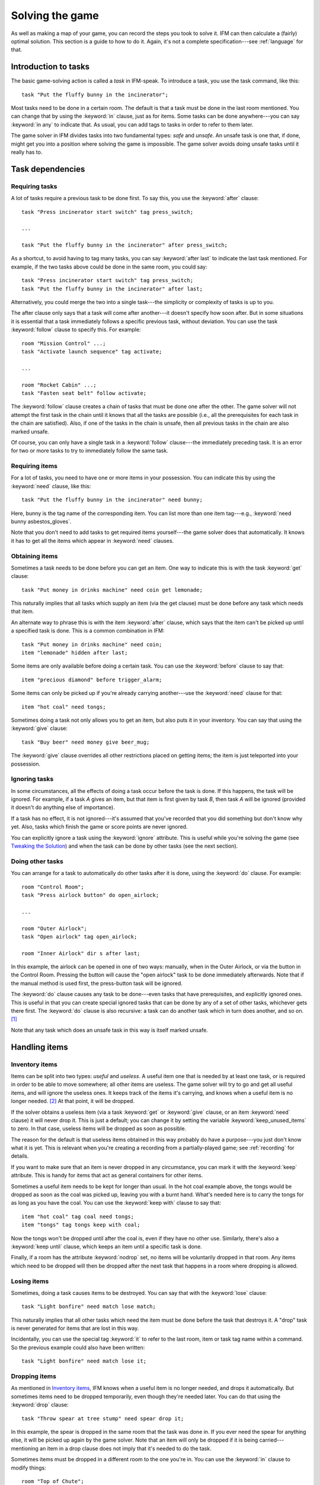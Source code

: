 .. _solving:

==================
 Solving the game
==================

As well as making a map of your game, you can record the steps you took to
solve it. IFM can then calculate a (fairly) optimal solution. This section
is a guide to how to do it. Again, it's not a complete specification---see
:ref:`language` for that.

.. index::
   single: task; Introduction to tasks
   single: safe; Introduction to tasks
   single: unsafe; Introduction to tasks
   single: in; Introduction to tasks
   single: in any; Introduction to tasks

Introduction to tasks
=====================

The basic game-solving action is called a *task* in IFM-speak. To introduce
a task, you use the task command, like this::

    task "Put the fluffy bunny in the incinerator";

Most tasks need to be done in a certain room. The default is that a task
must be done in the last room mentioned. You can change that by using the
:keyword:`in` clause, just as for items. Some tasks can be done
anywhere---you can say :keyword:`in any` to indicate that. As usual, you
can add tags to tasks in order to refer to them later.

The game solver in IFM divides tasks into two fundamental types: *safe* and
*unsafe*. An unsafe task is one that, if done, might get you into a
position where solving the game is impossible. The game solver avoids doing
unsafe tasks until it really has to.

Task dependencies
=================

.. index::
   single: after; Requiring tasks
   single: after last; Requiring tasks
   single: follow; Requiring tasks

Requiring tasks
---------------

A lot of tasks require a previous task to be done first. To say this, you
use the :keyword:`after` clause::

    task "Press incinerator start switch" tag press_switch;

    ...

    task "Put the fluffy bunny in the incinerator" after press_switch;

As a shortcut, to avoid having to tag many tasks, you can say
:keyword:`after last` to indicate the last task mentioned.  For example, if
the two tasks above could be done in the same room, you could say::

    task "Press incinerator start switch" tag press_switch;
    task "Put the fluffy bunny in the incinerator" after last;

Alternatively, you could merge the two into a single task---the simplicity
or complexity of tasks is up to you.

The after clause only says that a task will come after another---it doesn't
specify how soon after. But in some situations it is essential that a task
immediately follows a specific previous task, without deviation.  You can
use the task :keyword:`follow` clause to specify this. For example::

    room "Mission Control" ...;
    task "Activate launch sequence" tag activate;

    ...

    room "Rocket Cabin" ...;
    task "Fasten seat belt" follow activate;

The :keyword:`follow` clause creates a chain of tasks that must be done one
after the other. The game solver will not attempt the first task in the
chain until it knows that all the tasks are possible (i.e., all the
prerequisites for each task in the chain are satisfied). Also, if one of
the tasks in the chain is unsafe, then all previous tasks in the chain are
also marked unsafe.

Of course, you can only have a single task in a :keyword:`follow`
clause---the immediately preceding task. It is an error for two or more
tasks to try to immediately follow the same task.

.. index::
   single: need; Requiring items

Requiring items
---------------

For a lot of tasks, you need to have one or more items in your
possession. You can indicate this by using the :keyword:`need` clause, like
this::

    task "Put the fluffy bunny in the incinerator" need bunny;

Here, bunny is the tag name of the corresponding item.  You can list more
than one item tag---e.g., :keyword:`need bunny asbestos_gloves`.

Note that you don't need to add tasks to get required items yourself---the
game solver does that automatically. It knows it has to get all the items
which appear in :keyword:`need` clauses.

.. index::
   single: get; Obtaining items
   single: before; Obtaining items
   single: after; Obtaining items
   single: need; Obtaining items
   single: give; Obtaining items

Obtaining items
---------------

Sometimes a task needs to be done before you can get an item. One way to
indicate this is with the task :keyword:`get` clause::

    task "Put money in drinks machine" need coin get lemonade;

This naturally implies that all tasks which supply an item (via the get
clause) must be done before any task which needs that item.

An alternate way to phrase this is with the item :keyword:`after` clause,
which says that the item can't be picked up until a specified task is
done. This is a common combination in IFM::

    task "Put money in drinks machine" need coin;
    item "lemonade" hidden after last;

Some items are only available before doing a certain task. You can use the
:keyword:`before` clause to say that::

    item "precious diamond" before trigger_alarm;

Some items can only be picked up if you're already carrying another---use
the :keyword:`need` clause for that::

    item "hot coal" need tongs;

Sometimes doing a task not only allows you to get an item, but also puts it
in your inventory. You can say that using the :keyword:`give` clause::

    task "Buy beer" need money give beer_mug;

The :keyword:`give` clause overrides all other restrictions placed on
getting items; the item is just teleported into your possession.

.. index::
   single: ignore; Ignoring tasks

Ignoring tasks
--------------

In some circumstances, all the effects of doing a task occur before the
task is done. If this happens, the task will be ignored. For example, if a
task *A* gives an item, but that item is first given by task *B*, then task
*A* will be ignored (provided it doesn't do anything else of importance).

If a task has no effect, it is not ignored---it's assumed that you've
recorded that you did something but don't know why yet. Also, tasks which
finish the game or score points are never ignored.

You can explicitly ignore a task using the :keyword:`ignore`
attribute. This is useful while you're solving the game (see `Tweaking the
Solution`_) and when the task can be done by other tasks (see the next
section).

.. index::
   single: do; Doing tasks

Doing other tasks
-----------------

You can arrange for a task to automatically do other tasks after it is
done, using the :keyword:`do` clause. For example::

    room "Control Room";
    task "Press airlock button" do open_airlock;

    ...

    room "Outer Airlock";
    task "Open airlock" tag open_airlock;

    room "Inner Airlock" dir s after last;

In this example, the airlock can be opened in one of two ways: manually,
when in the Outer Airlock, or via the button in the Control Room. Pressing
the button will cause the "open airlock" task to be done immediately
afterwards. Note that if the manual method is used first, the press-button
task will be ignored.

The :keyword:`do` clause causes any task to be done---even tasks that have
prerequisites, and explicitly ignored ones.  This is useful in that you can
create special ignored tasks that can be done by any of a set of other
tasks, whichever gets there first. The :keyword:`do` clause is also
recursive: a task can do another task which in turn does another, and so
on. [1]_

Note that any task which does an unsafe task in this way is itself marked
unsafe.

Handling items
==============

.. index::
   single: need; Inventory items
   single: get; Inventory items
   single: give; Inventory items
   single: keep; Inventory items
   single: keep_unused_items; Inventory items

.. index:: Variables; keep_unused_items

Inventory items
---------------

Items can be split into two types: *useful* and *useless*.  A useful item
one that is needed by at least one task, or is required in order to be able
to move somewhere; all other items are useless. The game solver will try to
go and get all useful items, and will ignore the useless ones. It keeps
track of the items it's carrying, and knows when a useful item is no longer
needed. [2]_ At that point, it will be dropped.

If the solver obtains a useless item (via a task :keyword:`get` or
:keyword:`give` clause, or an item :keyword:`need` clause) it will never
drop it. This is just a default; you can change it by setting the variable
:keyword:`keep_unused_items` to zero. In that case, useless items will be
dropped as soon as possible.

The reason for the default is that useless items obtained in this way
probably do have a purpose---you just don't know what it is yet. This is
relevant when you're creating a recording from a partially-played game; see
:ref:`recording` for details.

If you want to make sure that an item is never dropped in any circumstance,
you can mark it with the :keyword:`keep` attribute. This is handy for items
that act as general containers for other items.

Sometimes a useful item needs to be kept for longer than usual. In the hot
coal example above, the tongs would be dropped as soon as the coal was
picked up, leaving you with a burnt hand. What's needed here is to carry
the tongs for as long as you have the coal. You can use the :keyword:`keep
with` clause to say that::

    item "hot coal" tag coal need tongs;
    item "tongs" tag tongs keep with coal;

Now the tongs won't be dropped until after the coal is, even if they have
no other use. Similarly, there's also a :keyword:`keep until` clause, which
keeps an item until a specific task is done.

Finally, if a room has the attribute :keyword:`nodrop` set, no items will
be voluntarily dropped in that room. Any items which need to be dropped
will then be dropped after the next task that happens in a room where
dropping is allowed.

.. index::
   single: lose; Losing items

Losing items
------------

Sometimes, doing a task causes items to be destroyed.  You can say that
with the :keyword:`lose` clause::

    task "Light bonfire" need match lose match;

This naturally implies that all other tasks which need the item must be
done before the task that destroys it.  A "drop" task is never generated
for items that are lost in this way.

Incidentally, you can use the special tag :keyword:`it` to refer to the
last room, item or task tag name within a command. So the previous example
could also have been written::

    task "Light bonfire" need match lose it;

.. index::
   single: drop; Dropping items
   single: all; Dropping items
   single: except; Dropping items
   single: until; Dropping items

Dropping items
--------------

As mentioned in `Inventory items`_, IFM knows when a useful item is no
longer needed, and drops it automatically. But sometimes items need to be
dropped temporarily, even though they're needed later. You can do that
using the :keyword:`drop` clause::

    task "Throw spear at tree stump" need spear drop it;

In this example, the spear is dropped in the same room that the task was
done in. If you ever need the spear for anything else, it will be picked up
again by the game solver. Note that an item will only be dropped if it is
being carried---mentioning an item in a drop clause does not imply that
it's needed to do the task.

Sometimes items must be dropped in a different room to the one you're
in. You can use the :keyword:`in` clause to modify things::

    room "Top of Chute"; 
    task "Put laundry in chute" need laundry drop it in Bottom_of_Chute;

In other cases, you need to drop all the items you're carrying, or all
except certain items. You can use :keyword:`drop all` and :keyword:`drop
all except` to say that.

Normally, if an item is dropped but is needed again for some other task,
there is nothing to stop the game solver picking it up again (provided
there's a path to the room the item was dropped in). But sometimes you need
to drop an item and not pick it up again until you've done something
else. You can use the :keyword:`until` clause to say that::

    task "Put coin in slot" give chocolate drop coin until open_machine;

A task which drops items will be marked unsafe if there is no path back to
the dropped items.

.. index::
   single: leave; Leaving items
   single: all; Leaving items
   single: except; Leaving items
   single: nodrop; Leaving items

Leaving items
-------------

There are some situations where your movement is blocked if you are
carrying particular items. You can use the :keyword:`leave` attribute of
rooms, links and joins to specify a list of items that must be left behind
before using them. For example::

    room "Bottom of Canyon"; 
    item "heavy boulder" tag boulder;

    room "Top of Canyon" dir n go up leave boulder;

If the :keyword:`leave` clause appears before the :keyword:`dir` clause,
that means the items must be dropped before entering the room (from any
direction). It is generally the case that, if an attribute could apply to a
room or its implicit link with the previous one, its position relative to
the :keyword:`dir` clause is what decides it.

You can also say :keyword:`leave all`, which means that you must leave all
the items you're currently carrying, and :keyword:`leave all except`, which
omits certain items from being left behind.

When finding a solution, the game solver will carry items until it is
forced to drop them. If the dropped items are needed later, the game solver
will try to come back and get them. If it is trying to do a task which
requires items, it will choose a route to get to the task room which
doesn't involve dropping any of the needed items.

Note that the :keyword:`leave` clause overrides the room :keyword:`nodrop`
attribute; items will be dropped even in those rooms.

Moving around
=============

.. index::
   single: need; Limiting movement
   single: after; Limiting movement
   single: before; Limiting movement

Limiting movement
-----------------

Sometimes an item is required, or a task needs to be done, before movement
in a certain direction is possible. To represent this, you can give
:keyword:`need` and :keyword:`after` clauses to rooms, links and joins. For
example::

    room "Cemetery" dir s from winding_path;
    task "Unlock the iron door" need rusty_key;

    room "Crypt" dir s go down after last;

Here's another example::

    room "Dimly-lit Passage" dir e;

    room "Dark Passage" dir e need candle;

In this case it is the link between the two rooms that is blocked off until
the candle is obtained. If the :keyword:`need` clause had appeared before
the :keyword:`dir` clause, the restriction would apply to the room itself
(i.e., no entering the room from any direction without the candle).

In some cases, doing a task closes off a room, link or join so that it
can't be used any more. You can use the :keyword:`before` clause to
indicate this::

    room "Bank Vault" tag Vault;

    room "Bank Entrance" tag Entrance dir e before trigger_alarm;

All tasks which close things off like this are marked unsafe, since they
could block off a crucial path through the game.

Sometimes in a game there is the situation where a path is closed off and,
later on in the game, reopened again. A single link or join can't represent
this.  However, there's nothing to stop you from using two or more joins
between the same rooms. If you mark them with the :keyword:`hidden`
attribute, they won't appear on the map either. For example, this line
could be added to the previous example to provide an escape route::

    join Vault to Entrance go e after disable_alarm hidden;

.. index::
   single: cmd; Movement tasks
   single: goto; Movement tasks

.. index:: Colossal Cave; Movement tasks

Movement tasks
--------------

There are several different ways of moving around in a game. The usual way
is to say the direction you want to go in. Another way is to do something
else which results in movement. A good example is the magic word ``XYZZY``
from *Colossal Cave*. It acts exactly like a movement command, in that you
can use it again and again and it moves you somewhere predictable. The best
way to represent this in IFM is to use a join to connect the two rooms, and
specify the command used to do the movement via the :keyword:`cmd` clause,
like this::

    join Debris_Room to Building after examine_wall cmd "XYZZY";

Yet another way of moving around is a one-off event that "teleports" you to
a different room. You can indicate that this happens using the task
:keyword:`goto` clause [3]_ and supplying the tag name of the destination
room.

For example::

    task "Get captured by goblins" goto Dungeon;

As soon as the task is done, you teleport to the new location---no
intervening rooms are visited. Note that because each task is only done
once, this method of travel can only be used once. Note also that the
:keyword:`drop` and :keyword:`leave` actions are done before teleporting
you to the new location (so if you drop items in the "current room", you
will be teleported away from the dropped items).

Other game features
===================

.. index::
   single: score; Scoring points

Scoring points
--------------

Many games have some sort of scoring system, whereby you get points for
doing various things. In IFM you can record this using the :keyword:`score`
clause, which can apply to rooms, items or tasks. It takes one integer
argument---a score value:

* For rooms, it's the score you get when visiting it for the first time.
* For items, it's the score for first picking it up.
* For tasks, it's the score for doing that task.

If an item has a score, but is given to the player via a task
:keyword:`give` clause, then its score is added to the score for that task
instead.

.. index::
   single: finish; Finishing the game

Finishing the game
------------------

Usually a game finishes when you complete some final task. You can indicate
which task this is using the :keyword:`finish` attribute. This attribute
can attach to rooms, items or tasks, giving three different types of finish
condition: entering a room, picking up an object or doing a task. If the
game solver ever manages to do something which is flagged with the
:keyword:`finish` attribute, it considers the game solved and stops. Any
extra things left to do will not be done, even if they score points.

.. index::
   single: unsafe; Finding a solution
   single: safe; Finding a solution
   single: inventory; Finding a solution

Finding a solution
==================

Here's what the game solver does in order to come up with a solution to the
game. First, extra internal tasks are generated. These are tasks to:

* get items which are required for explicitly-mentioned tasks to be done,
* get items which are required to get other items,
* get items which are needed to go in certain directions,
* get items which are scored,
* go to rooms which are scored.

Next, all the rooms are connected using their links and joins. This means
that for each room, a list is made of all other rooms reachable in one
move. Note that it is possible for some rooms to be unreachable---for
example, all rooms in a section where there is no "join" to rooms on other
sections.

Then the task *dependencies* are calculated. A dependency is where one task
must be done before another. The task dependencies are examined to see if
there are any *cycles*: chains of tasks where each one must be done before
the next, and the last must be done before the first. If there are any,
then the game is unsolvable, since none of the tasks in a cycle can be
done.

If there are no cyclic dependencies, the task list is *traversed* to find a
sequence which solves the game while satisfying the task dependencies. The
start room is the room which was first mentioned in the input (but this can
be changed---see :ref:`language`). While there are tasks left in the task
list, the following steps are performed:

1. The inventory is examined to see if there are any unwanted items; if so,
   and dropping items in the current room is allowed, they are dropped. An
   item is wanted if at least one of the following is true:

   (a) it's needed for movement,
   (b) it's needed for a task that hasn't been done yet,
   (c) it's being kept unconditionally,
   (d) it's being kept with another item that's carried,
   (e) it's being kept until a certain task is done.

2. The map is traversed to find the distances of all rooms from the current
   room. Then the task list is sorted in order of ascending distance of the
   rooms they must be done in. Tasks which can be done in any room count as
   having distance zero.

3. The sorted task list is scanned to find the nearest 
   possible task. For a task to be possible, the player must:

   * have all required items,

   * have done all required previous tasks,

   * be able to get from the current room to the task room via a path which
     doesn't require items not yet collected, or tasks not yet done, or
     which involves dropping needed items on the way.

   Priority is given to *safe* tasks. For a task to be safe,

   * it must not have previously been marked unsafe (e.g., because it
     closes off map connections),

   * there must be a return path from the task room back to the current
     one. This is to avoid taking a one-way trip before preparing properly.

   If there are any safe tasks, the nearest one will be done next
   regardless of how close an unsafe task is.  If there are no safe task,
   the nearest unsafe task will be chosen.

4. If there was a possible task, do it and remove it from the list. Move to
   the room the task was done in (if any). If not, then the game is
   unsolvable. Give up.

5. Finally, examine the list of remaining tasks to see if any are now
   redundant and can be removed. A redundant task is one that only does
   something that's already been done (e.g., go and get an item that you've
   already been given).

Tweaking the solution
=====================

There will be some situations (quite a few, actually) where the game solver
doesn't do things the way you want it to. This section gives a few tips,
and some new keywords, for modifying things.

.. index::
   single: safe; Making things safe
   single: all_tasks_safe; Making things safe
   single: Variables; all_tasks_safe

Making things safe
------------------

Firstly, the game solver is completely paranoid. It has to be, because it
doesn't do any lookahead past the current task. It won't do anything unsafe
(e.g., go to a room to do a task when there's no immediate return journey)
unless there's nothing safe left to do. It will quite happily plod halfway
across the map to pick something up rather than do something a bit scary in
the next room.

However, you can reassure it with the task :keyword:`safe`
attribute. Adding this to a task tells the solver that this task is safe,
regardless of what it thinks. So if you know that a one-way trip can
eventually be returned from, by doing other tasks, you can stop the solver
from avoiding it. But bear in mind that by doing this you are taking full
responsibility if the solver gets stuck.

If you want to be seriously reckless, you can set the variable
:keyword:`all_tasks_safe` to a nonzero value. Then, all tasks will be
considered safe.

.. index::
   single: length; Changing path lengths

Changing path lengths
---------------------

Another thing the solver doesn't know about is how easy or difficult it is
to get from place to place on the map. Suppose you're in a game which is on
two levels separated by a tiresome set of access doors with ID cards. The
connection between the levels may only be two rooms on the map, but it's a
lot more in terms of typing. You can avoid unnecessary trips through these
doors by artificially changing the *length* of the connection between
levels, by using the :keyword:`length` attribute of links and joins::

    room "Level A" tag LA ...;

    room "Level B" tag LB dir e length 50;

In this way, by choosing an appropriate number for the length, you make it
appear to the solver that all the rooms in level *A* are closer to each
other than any of the rooms in level *B*. This means that priority will be
given to tasks in rooms in the same level as you are now, (hopefully)
minimizing the number of level changes. Note that the length attribute
doesn't affect map drawing at all.

.. index::
   single: nopath; Closing off paths

Closing off paths
-----------------

There may be times when you want a map connection to appear on the map, but
not be used in solving the game---for example, it may be certain death to
go that way. You can use the :keyword:`nopath` attribute of rooms, links
and joins to indicate this. It doesn't affect map output in any way.

Another use for this attribute is to force the game solver to do things in
a different order. This might be preferable to adding fake task
dependencies.

.. index::
   single: ignore; Ignoring parts of the solution
   single: do; Ignoring parts of the solution

Ignoring parts of the solution
------------------------------

Sometimes it's useful to be able to ignore certain parts of the
solution---for example, if you want to generate a sequence of game commands
that get you to a particular position as quickly as possible. To that end,
you can mark tasks and items with the :keyword:`ignore` attribute. An
ignored task will never be attempted, and an ignored item will never be
picked up. This means that anything dependent on those tasks or items will
not be done either. The game will very probably be unsolvable as a result,
unless you've ignored an unused item, or ignored a task that's done
elsewhere via a :keyword:`do` clause.

Keeping fixes together
----------------------

It's probably best to keep all your "game tweaks" together, separate from
the "pure" game, and commented appropriately. You can do this by using
commands which just modify existing objects, instead of creating new ones,
by referring to their tags. As an example, suppose you have the following
situation::

    room "Top of Chute" ...;

    room "Bottom of Chute" dir s go down oneway;

    task "Do something weird" tag weird_task;

Suppose you're at the top of the chute, and that there's some stuff to be
done at the bottom, but no immediate way back up. As usual, the game solver
balks at taking a one-way trip and will do anything to avoid it. But
suppose you know that, as long as you have your giant inflatable
cheeseburger, you can get back out again. You can say::

    # Bottom of chute isn't that scary.

    task weird_task need burger safe;

which modifies the task at the bottom of the chute to (a) require the
burger (so that you won't go down there without it), and (b) be considered
safe by the game solver. So it will happily slide down the chute without
getting stuck at the bottom.

This way of modifying previous objects applies all types of object, even
links and joins---these can be tagged too, in the normal way. The single
exception is the implicit link created by the room :keyword:`dir`
clause. These links automatically get tagged when the room does, and with
the same name. So the two-level example above could be split into::

    room "Level A" tag LA ...;

    room "Level B" tag LB dir e;

    ...

    # Stop gratuitous travel between levels.
    link LB length 50;

.. index::
   single: solver_messages; Displaying solver messages
   single: Variables; solver_messages

Displaying solver messages
--------------------------

Finally, you can gain an insight into what the game solver's up to by
setting the :keyword:`solver_messages` variable (either in one of the input
files, or via the :option:`-set` command-line option). This produces reams
of output giving details of the game solver's thoughts before it does
anything. [4]_

.. index::
   single: inventory; Limitations
   single: length; Limitations
   single: follow; Limitations
   single: leave; Limitations
   single: need; Limitations

Limitations
===========

Given the wild imaginations of today's IF authors, there are bound to be
some game solving situations that can't easily be dealt with using
IFM. Some of the things that IFM ignores are:

* Random events. For example, the Carousel room in Zork, and all the NPCs
  in *Colossal Cave*. There's no way to address this problem, but then
  again, hand-written walkthroughs have the same difficulty.  However, if
  you're trying to tailor recording output so that it will play back
  properly in an interpreter, there is a workaround---see :ref:`recording`.

* Carrying capacity. A solution may require you to carry more than you're
  allowed. This might be addressed in a future version, but
  inventory-juggling puzzles are out of fashion these days (if they were
  ever in) so this is not much of a problem. Some games provide you with an
  item that can carry stuff for you---if so, a workaround is to add some
  special tasks that periodically put everything you're carrying into it.

There are some other limitations that are the result of certain keyword
combinations in the current implementation of IFM. These are fixable, and
hopefully will be in a later version. They are:

* If you have more than one link or join which connects the same two rooms,
  then if any of them set the :keyword:`length` attribute, they must all
  set it---and to the same value. Otherwise IFM will give an error.

* Unsafe tasks in a :keyword:`follow` task chain normally cause all the
  previous tasks in the chain to be marked unsafe too (so the solver will
  avoid trying the first, knowing it'll be forced to do something
  distasteful later). However, some tasks are not known to be unsafe until
  just before they might be done---specifically, those for which there is
  no return path. This is because whether there's a return path depends on
  where you are now. So a :keyword:`follow` chain could possibly lead to a
  game-solving dead end.

* There's a problem with the :keyword:`leave/need` attribute
  combination. The game solver could select a path from one room to another
  in which an item must be left behind at one point, but is needed for
  movement later on in the path. This sort of path should be invalid, but
  isn't.

.. rubric:: Footnotes

.. [1] However, you can't create an infinite loop since each task can only
       be done once.

.. [2] It has a magic crystal ball that can see into the future.

.. [3] All the best languages have a :keyword:`goto` statement, you know.

.. [4] It's supposed to be self-explanatory, but my view is slightly
       biased. Detailed documentation may follow (a) if enough people ask
       for it, and (b) if I ever get around to it.

